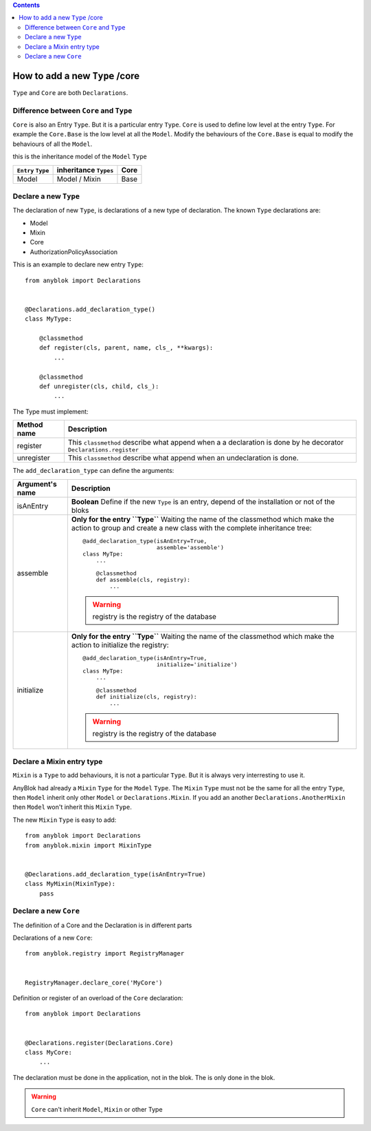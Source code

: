 .. This file is a part of the AnyBlok project
..
..    Copyright (C) 2015 Jean-Sebastien SUZANNE <jssuzanne@anybox.fr>
..
.. This Source Code Form is subject to the terms of the Mozilla Public License,
.. v. 2.0. If a copy of the MPL was not distributed with this file,You can
.. obtain one at http://mozilla.org/MPL/2.0/.

.. contents::

How to add a new ``Type`` /core
===============================

``Type`` and ``Core`` are both ``Declarations``.

Difference between ``Core`` and ``Type``
----------------------------------------

``Core`` is also an Entry ``Type``. But it is a particular entry ``Type``.
``Core`` is used to define low level at the entry ``Type``. For example
the ``Core.Base`` is the low level at all the ``Model``. Modify the behaviours
of the ``Core.Base`` is equal to modify the behaviours of all the ``Model``.

this is the inheritance model of the ``Model`` ``Type``

+--------------------+------------------------------------+-------------------+
| ``Entry`` ``Type`` |    inheritance ``Types``           |      Core         |
+====================+====================================+===================+
|      Model         |          Model     /   Mixin       |        Base       |
+--------------------+------------------------------------+-------------------+

Declare a new ``Type``
----------------------

The declaration of new ``Type``, is declarations of a new type of declaration.
The known ``Type`` declarations are:

* Model
* Mixin
* Core
* AuthorizationPolicyAssociation

This is an example to declare new entry ``Type``::

    from anyblok import Declarations


    @Declarations.add_declaration_type()
    class MyType:

        @classmethod
        def register(cls, parent, name, cls_, **kwargs):
            ...

        @classmethod
        def unregister(cls, child, cls_):
            ...

The Type must implement:

+---------------------+-------------------------------------------------------+
| Method name         | Description                                           |
+=====================+=======================================================+
|  register           | This ``classmethod`` describe what append when a      |
|                     | a declaration is done by he decorator                 |
|                     | ``Declarations.register``                             |
+---------------------+-------------------------------------------------------+
|  unregister         | This ``classmethod`` describe what append when an     |
|                     | undeclaration is done.                                |
+---------------------+-------------------------------------------------------+

The ``add_declaration_type`` can define the arguments:

+---------------------+-------------------------------------------------------+
| Argument's name     | Description                                           |
+=====================+=======================================================+
| isAnEntry           | **Boolean**                                           |
|                     | Define if the new ``Type`` is an entry, depend of the |
|                     | installation or not of the bloks                      |
+---------------------+-------------------------------------------------------+
| assemble            | **Only for the entry ``Type``**                       |
|                     | Waiting the name of the classmethod which make the    |
|                     | action to group and create a new class with the       |
|                     | complete inheritance tree::                           |
|                     |                                                       |
|                     |     @add_declaration_type(isAnEntry=True,             |
|                     |                           assemble='assemble')        |
|                     |     class MyTpe:                                      |
|                     |         ...                                           |
|                     |                                                       |
|                     |         @classmethod                                  |
|                     |         def assemble(cls, registry):                  |
|                     |             ...                                       |
|                     |                                                       |
|                     | .. warning::                                          |
|                     |     registry is the registry of the database          |
|                     |                                                       |
+---------------------+-------------------------------------------------------+
| initialize          | **Only for the entry ``Type``**                       |
|                     | Waiting the name of the classmethod which make the    |
|                     | action to initialize the registry::                   |
|                     |                                                       |
|                     |     @add_declaration_type(isAnEntry=True,             |
|                     |                           initialize='initialize')    |
|                     |     class MyTpe:                                      |
|                     |         ...                                           |
|                     |                                                       |
|                     |         @classmethod                                  |
|                     |         def initialize(cls, registry):                |
|                     |             ...                                       |
|                     |                                                       |
|                     | .. warning::                                          |
|                     |     registry is the registry of the database          |
|                     |                                                       |
+---------------------+-------------------------------------------------------+


Declare a Mixin entry type
--------------------------

``Mixin`` is a ``Type`` to add behaviours, it is not a particular ``Type``.
But it is always very interresting to use it.

AnyBlok had already a ``Mixin`` ``Type`` for the ``Model`` ``Type``. The
``Mixin`` ``Type`` must not be the same for all the entry ``Type``, then
``Model`` inherit only other ``Model`` or ``Declarations.Mixin``. If you add
an another ``Declarations.AnotherMixin`` then ``Model`` won't inherit this
``Mixin`` ``Type``.

The new ``Mixin`` ``Type`` is easy to add::

    from anyblok import Declarations
    from anyblok.mixin import MixinType


    @Declarations.add_declaration_type(isAnEntry=True)
    class MyMixin(MixinType):
        pass

Declare a new ``Core``
----------------------


The definition of a Core and the Declaration is in different parts

Declarations of a new ``Core``::

    from anyblok.registry import RegistryManager


    RegistryManager.declare_core('MyCore')

Definition or register of an overload of the ``Core`` declaration::

    from anyblok import Declarations


    @Declarations.register(Declarations.Core)
    class MyCore:
        ...

The declaration must be done in the application, not in the blok. The
is only done in the blok.

.. warning::

    ``Core`` can't inherit ``Model``, ``Mixin`` or other Type
